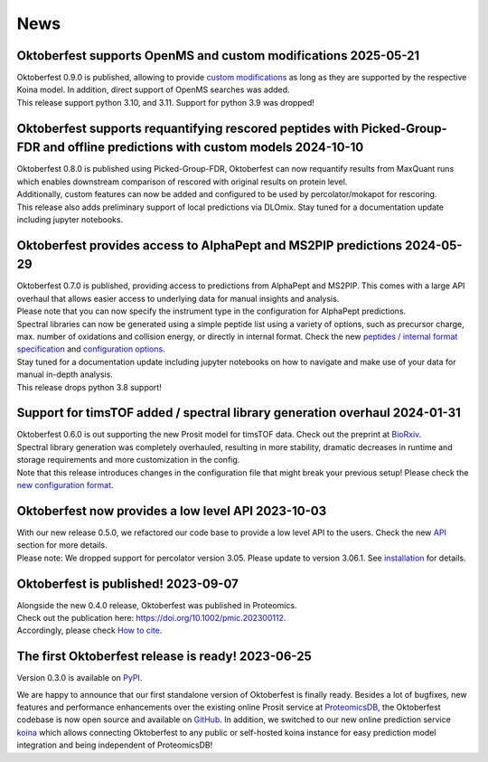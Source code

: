 News
====

.. role:: date
    :class: date

Oktoberfest supports OpenMS and custom modifications :date:`2025-05-21`
-----------------------------------------------------------------------

| Oktoberfest 0.9.0 is published, allowing to provide `custom modifications <custom_mods.html>`_ as long as they are supported by the respective Koina model. In addition, direct support of OpenMS searches was added.
| This release support python 3.10, and 3.11. Support for python 3.9 was dropped!

Oktoberfest supports requantifying rescored peptides with Picked-Group-FDR and offline predictions with custom models :date:`2024-10-10`
----------------------------------------------------------------------------------------------------------------------------------------

| Oktoberfest 0.8.0 is published using Picked-Group-FDR, Oktoberfest can now requantify results from MaxQuant runs which enables downstream comparison of rescored with original results on protein level.
| Additionally, custom features can now be added and configured to be used by percolator/mokapot for rescoring.
| This release also adds preliminary support of local predictions via DLOmix. Stay tuned for a documentation update including jupyter notebooks.

Oktoberfest provides access to AlphaPept and MS2PIP predictions :date:`2024-05-29`
----------------------------------------------------------------------------------

| Oktoberfest 0.7.0 is published, providing access to predictions from AlphaPept and MS2PIP. This comes with a large API overhaul that allows easier access to underlying data for manual insights and analysis.
| Please note that you can now specify the instrument type in the configuration for AlphaPept predictions.
| Spectral libraries can now be generated using a simple peptide list using a variety of options, such as precursor charge, max. number of oxidations and collision energy, or directly in internal format. Check the new `peptides / internal format specification <./peptides_format.html>`_ and `configuration options <./config.html>`_.
| Stay tuned for a documentation update including jupyter notebooks on how to navigate and make use of your data for manual in-depth analysis.
| This release drops python 3.8 support!

Support for timsTOF added / spectral library generation overhaul :date:`2024-01-31`
-----------------------------------------------------------------------------------

| Oktoberfest 0.6.0 is out supporting the new Prosit model for timsTOF data. Check out the preprint at `BioRxiv <https://doi.org/10.1101/2023.07.17.549401>`__.
| Spectral library generation was completely overhauled, resulting in more stability, dramatic decreases in runtime and storage requirements and more customization in the config.
| Note that this release introduces changes in the configuration file that might break your previous setup! Please check the `new configuration format <./config.html>`_.

Oktoberfest now provides a low level API :date:`2023-10-03`
-----------------------------------------------------------

| With our new release 0.5.0, we refactored our code base to provide a low level API to the users. Check the new `API <./API.html>`_ section for more details.
| Please note: We dropped support for percolator version 3.05. Please update to version 3.06.1. See `installation <./installation.html>`_ for details.


Oktoberfest is published! :date:`2023-09-07`
--------------------------------------------

| Alongside the new 0.4.0 release, Oktoberfest was published in Proteomics.
| Check out the publication here: `https://doi.org/10.1002/pmic.202300112 <https://doi.org/10.1002/pmic.202300112>`_.
| Accordingly, please check `How to cite <./reference.html>`_.


The first Oktoberfest release is ready! :date:`2023-06-25`
----------------------------------------------------------

Version 0.3.0 is available on `PyPI <https://pypi.org/project/oktoberfest/>`_.

We are happy to announce that our first standalone version of Oktoberfest is finally ready.
Besides a lot of bugfixes, new features and performance enhancements over the existing online Prosit service at `ProteomicsDB <https://proteomicsdb.org/prosit>`_, the Oktoberfest codebase is now open source and available on `GitHub <https://github.com/wilhelm-lab/oktoberfest>`_.
In addition, we switched to our new online prediction service `koina <https://koina.proteomicsdb.org>`_ which allows connecting Oktoberfest to any public or self-hosted koina instance for easy prediction model integration and being independent of ProteomicsDB!
